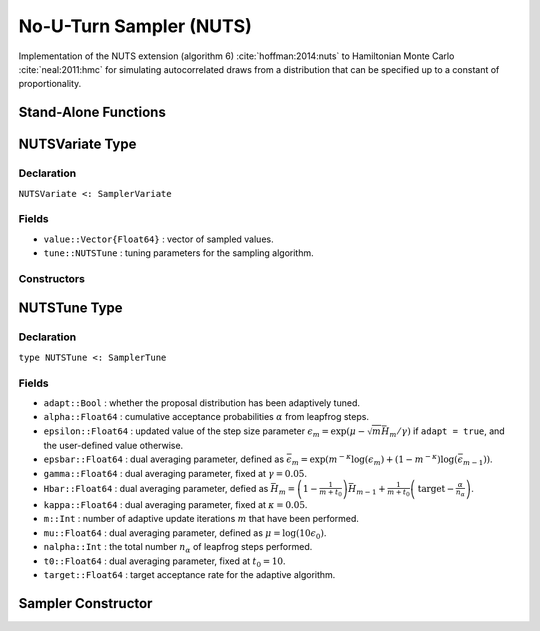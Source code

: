 .. index:: Sampling Functions; No-U-Turn Sampler

.. _section-NUTS:

No-U-Turn Sampler (NUTS)
------------------------

Implementation of the NUTS extension (algorithm 6) :cite:`hoffman:2014:nuts` to Hamiltonian Monte Carlo :cite:`neal:2011:hmc` for simulating autocorrelated draws from a distribution that can be specified up to a constant of proportionality.

Stand-Alone Functions
^^^^^^^^^^^^^^^^^^^^^

.. function:: nutsepsilon(v::NUTSVariate, fx::Function)

    Generate an initial value for the step size parameter of the No-U-Turn sampler.  Parameters are assumed to be continuous and unconstrained.

    **Arguments**

        * ``v`` : the current state of parameters to be simulated.
        * ``fx`` : function that takes a single ``DenseVector`` argument of parameter values at which to compute the log-transformed density (up to a normalizing constant) and gradient vector, and returns the respective results as a tuple.

    **Value**

        A numeric step size value.

.. function:: nuts!(v::NUTSVariate, epsilon::Real, fx::Function; adapt::Bool=false, \
                    target::Real=0.6)

    Simulate one draw from a target distribution using the No-U-Turn sampler.  Parameters are assumed to be continuous and unconstrained.

    **Arguments**

        * ``v`` : current state of parameters to be simulated.  When running the sampler in adaptive mode, the ``v`` argument in a successive call to the function should contain the ``tune`` field returned by the previous call.
        * ``epsilon`` : the NUTS algorithm step size parameter.
        * ``fx`` : function that takes a single ``DenseVector`` argument at which to compute the log-transformed density (up to a normalizing constant) and gradient vector, and returns the respective results as a tuple.
        * ``adapt`` : whether to adaptively update the ``epsilon`` step size parameter.
        * ``target`` : a target acceptance rate for the algorithm.

    **Value**

        Returns ``v`` updated with simulated values and associated tuning parameters.

    .. _example-nuts:

    **Example**

        The following example samples parameters in a simple linear regression model.  Details of the model specification and posterior distribution can be found in the :ref:`section-Supplement`.

        .. literalinclude:: nuts.jl
            :language: julia

.. index:: Sampler Types; NUTSVariate

NUTSVariate Type
^^^^^^^^^^^^^^^^

Declaration
```````````

``NUTSVariate <: SamplerVariate``

Fields
``````

* ``value::Vector{Float64}`` : vector of sampled values.
* ``tune::NUTSTune`` : tuning parameters for the sampling algorithm.

Constructors
````````````

.. function:: NUTSVariate(x::AbstractVector{T<:Real}, tune::NUTSTune)
              NUTSVariate(x::AbstractVector{T<:Real}, tune=nothing)

    Construct a ``NUTSVariate`` object that stores sampled values and tuning parameters for No-U-Turn sampling.

    **Arguments**

        * ``x`` : vector of sampled values.
        * ``tune`` : tuning parameters for the sampling algorithm.  If ``nothing`` is supplied, parameters are set to their defaults.

    **Value**

        Returns a ``NUTSVariate`` type object with fields pointing to the values supplied to arguments ``x`` and ``tune``.


.. index:: Sampler Types; NUTSTune

NUTSTune Type
^^^^^^^^^^^^^

Declaration
```````````

``type NUTSTune <: SamplerTune``

Fields
``````

* ``adapt::Bool`` : whether the proposal distribution has been adaptively tuned.
* ``alpha::Float64`` : cumulative acceptance probabilities :math:`\alpha` from leapfrog steps.
* ``epsilon::Float64`` : updated value of the step size parameter :math:`\epsilon_m = \exp\left(\mu - \sqrt{m} \bar{H}_m / \gamma\right)` if ``adapt = true``, and the user-defined value otherwise.
* ``epsbar::Float64`` : dual averaging parameter, defined as :math:`\bar{\epsilon}_m = \exp\left(m^{-\kappa} \log(\epsilon_m) + (1 - m^{-\kappa}) \log(\bar{\epsilon}_{m-1})\right)`.
* ``gamma::Float64`` : dual averaging parameter, fixed at :math:`\gamma = 0.05`.
* ``Hbar::Float64`` : dual averaging parameter, defied as :math:`\bar{H}_m = \left(1 - \frac{1}{m + t_0}\right) \bar{H}_{m-1} + \frac{1}{m + t_0} \left(\text{target} - \frac{\alpha}{n_\alpha}\right)`.
* ``kappa::Float64`` : dual averaging parameter, fixed at :math:`\kappa = 0.05`.
* ``m::Int`` : number of adaptive update iterations :math:`m` that have been performed.
* ``mu::Float64`` : dual averaging parameter, defined as :math:`\mu = \log(10 \epsilon_0)`.
* ``nalpha::Int`` : the total number :math:`n_\alpha` of leapfrog steps performed.
* ``t0::Float64`` : dual averaging parameter, fixed at :math:`t_0 = 10`.
* ``target::Float64`` : target acceptance rate for the adaptive algorithm.

Sampler Constructor
^^^^^^^^^^^^^^^^^^^^^^^

.. function:: NUTS(params::Vector{Symbol}; dtype::Symbol=:forward, \
                   target::Real=0.6)

    Construct a ``Sampler`` object for No-U-Turn sampling, with the algorithm's step size parameter adaptively tuned during burn-in iterations.  Parameters are assumed to be continuous, but may be constrained or unconstrained.

    **Arguments**

        * ``params`` : stochastic nodes to be updated with the sampler.  Constrained parameters are mapped to unconstrained space according to transformations defined by the :ref:`section-Stochastic` ``unlist()`` function.
        * ``dtype`` : type of differentiation for gradient calculations.  Options are
            * ``:central`` : central differencing.
            * ``:forward`` : forward differencing.
        * ``target`` : a target acceptance rate for the algorithm.

    **Value**

        Returns a ``Sampler`` type object.

    **Example**

        See the :ref:`Dyes <example-Dyes>`, :ref:`Equiv <example-Equiv>`, and other :ref:`section-Examples`.
